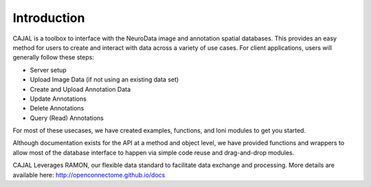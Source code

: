 Introduction
************

CAJAL is a toolbox to interface with the NeuroData image and annotation spatial databases.  This provides an easy method for users to create and interact with data across a variety of use cases.  For client applications, users will generally follow these steps:

- Server setup
- Upload Image Data (if not using an existing data set)
- Create and Upload Annotation Data
- Update Annotations
- Delete Annotations
- Query (Read) Annotations

For most of these usecases, we have created examples, functions, and loni modules to get you started.

Although documentation exists for the API at a method and object level,
we have provided functions and wrappers to allow most of the database interface
to happen via simple code reuse and drag-and-drop modules.

CAJAL Leverages RAMON, our flexible data standard to facilitate data exchange and processing.  More details are available
here:  http://openconnectome.github.io/docs

